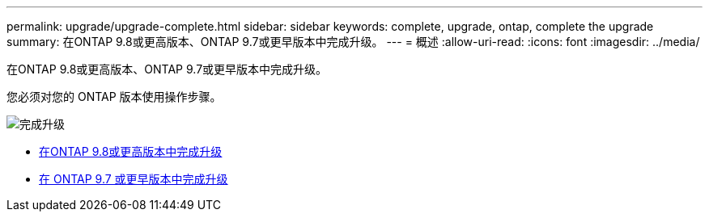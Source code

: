 ---
permalink: upgrade/upgrade-complete.html 
sidebar: sidebar 
keywords: complete, upgrade, ontap, complete the upgrade 
summary: 在ONTAP 9.8或更高版本、ONTAP 9.7或更早版本中完成升级。 
---
= 概述
:allow-uri-read: 
:icons: font
:imagesdir: ../media/


[role="lead"]
在ONTAP 9.8或更高版本、ONTAP 9.7或更早版本中完成升级。

您必须对您的 ONTAP 版本使用操作步骤。

image::../upgrade/media/workflow_completing_upgrade_98_or_97x.png[完成升级]

* xref:upgrade-complete-ontap-9-8.adoc[在ONTAP 9.8或更高版本中完成升级]
* xref:upgrade-complete-ontap-9-7-or-earlier.adoc[在 ONTAP 9.7 或更早版本中完成升级]


